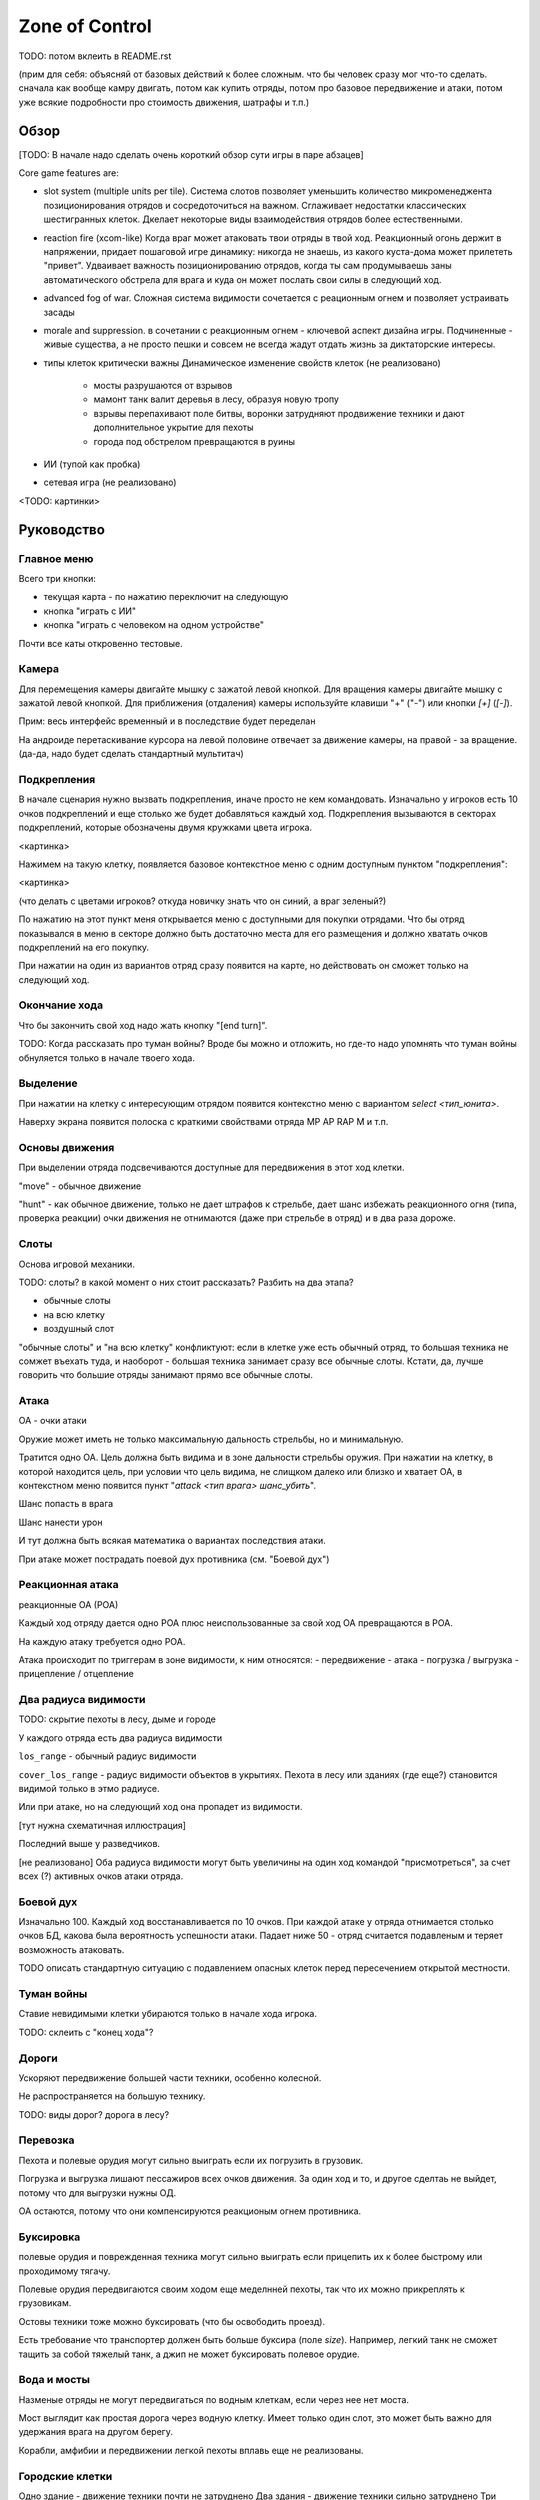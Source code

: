 
Zone of Control
###############

TODO: потом вклеить в README.rst


(прим для себя: объясняй от базовых действий к более сложным.
что бы человек сразу мог что-то сделать.
сначала как вообще камру двигать, потом как купить отряды, потом про базовое передвижение и атаки,
потом уже всякие подробности про стоимость движения, шатрафы и т.п.)


Обзор
=====

[TODO: В начале надо сделать очень короткий обзор сути игры в паре абзацев]

Core game features are:

- slot system (multiple units per tile).
  Система слотов позволяет уменьшить количество микроменеджента позиционирования
  отрядов и сосредоточиться на важном.
  Сглаживает недостатки классических шестигранных клеток.
  Дкелает некоторые виды взаимодействия отрядов более естественными.

- reaction fire (xcom-like)
  Когда враг может атаковать твои отряды в твой ход.
  Реакционный огонь держит в напряжении, придает пошаговой игре динамику:
  никогда не знаешь, из какого куста-дома может прилететь "привет".
  Удваивает важность позиционированию отрядов, когда ты сам продумываешь
  заны автоматического обстрела для врага и куда он может послать
  свои силы в следующий ход.

- advanced fog of war.
  Сложная система видимости
  сочетается с реационным огнем и позволяет устраивать засады

- morale and suppression.
  в сочетании с реакционным огнем - ключевой аспект дизайна игры.
  Подчиненные - живые существа, а не просто пешки и совсем не всегда
  жадут отдать жизнь за диктаторские интересы.

- типы клеток критически важны
  Динамическое изменение свойств клеток (не реализовано)
    - мосты разрушаются от взрывов
    - мамонт танк валит деревья в лесу, образуя новую тропу
    - взрывы перепахивают поле битвы, воронки затрудняют продвижение техники
      и дают дополнительное укрытие для пехоты
    - города под обстрелом превращаются в руины

- ИИ (тупой как пробка)

- сетевая игра (не реализовано)

<TODO: картинки>


Руководство
===========

Главное меню
------------

Всего три кнопки:

- текущая карта - по нажатию переключит на следующую
- кнопка "играть с ИИ"
- кнопка "играть с человеком на одном устройстве"

Почти все каты откровенно тестовые.


Камера
------

Для перемещения камеры двигайте мышку с зажатой левой кнопкой.
Для вращения камеры двигайте мышку с зажатой левой кнопкой.
Для приближения (отдаления) камеры используйте клавиши "+" ("-") или кнопки `[+]` (`[-]`).

Прим: весь интерфейс временный и в последствие будет переделан

На андроиде перетаскивание курсора на левой половине отвечает
за движение камеры, на правой - за вращение.
(да-да, надо будет сделать стандартный мультитач)


Подкрепления
------------

В начале сценария нужно вызвать подкрепления, иначе просто не кем командовать.
Изначально у игроков есть 10 очков подкреплений и еще столько же будет добавляться каждый ход.
Подкрепления вызываются в секторах подкреплений, которые обозначены двумя кружками цвета игрока.

<картинка>

Нажимем на такую клетку, появляется базовое контекстное меню с одним доступным пунктом "подкрепления":

<картинка>

(что делать с цветами игроков? откуда новичку знать что он синий, а враг зеленый?)

По нажатию на этот пункт меня открывается меню с доступными для покупки отрядами.
Что бы отряд показывался в меню в секторе должно быть достаточно места для его размещения
и должно хватать очков подкреплений на его покупку.

При нажатии на один из вариантов отряд сразу появится на карте, но
действовать он сможет только на следующий ход.


Окончание хода
--------------

Что бы закончить свой ход надо жать кнопку "[end turn]".

TODO: Когда рассказать про туман войны?
Вроде бы можно и отложить, но где-то надо упомнять что туман войны
обнуляется только в начале твоего хода.


Выделение
---------

При нажатии на клетку с интересующим отрядом появится контекстно меню с
вариантом `select <тип_юнита>`.

Наверху экрана появится полоска с краткими свойствами отряда
MP AP RAP M и т.п.


Основы движения
---------------

При выделении отряда подсвечиваются доступные для передвижения в этот
ход клетки.

"move" - обычное движение

"hunt" - как обычное движение, только не дает штрафов к стрельбе,
дает шанс избежать реакционного огня (типа, проверка реакции)
очки движения не отнимаются (даже при стрельбе в отряд)
и в два раза дороже.


Слоты
-----

Основа игровой механики.

TODO: слоты? в какой момент о них стоит рассказать? Разбить на два этапа?

- обычные слоты
- на всю клетку
- воздушный слот

"обычные слоты" и "на всю клетку" конфликтуют:
если в клетке уже есть обычный отряд, то большая техника не сомжет въехать туда,
и наоборот - большая техника занимает сразу все обычные слоты.
Кстати, да, лучше говорить что большие отряды занимают прямо все обычные слоты.


Атака
-----

ОА - очки атаки

Оружие может иметь не только максимальную дальность стрельбы,
но и минимальную.

Тратится одно ОА.
Цель должна быть видима и в зоне дальности стрельбы оружия.
При нажатии на клетку, в которой находится цель, 
при условии что цель видима, не слищком далеко или близко и хватает ОА,
в контекстном меню появится пункт "`attack <тип врага> шанс_убить`".

Шанс попасть в врага

Шанс нанести урон

И тут должна быть всякая математика о вариантах последствия атаки.

При атаке может пострадать поевой дух противника (см. "Боевой дух")


Реакционная атака
-----------------

реакционные ОА (РОА)

Каждый ход отряду дается одно РОА плюс
неиспользованные за свой ход ОА превращаются в РОА.

На каждую атаку требуется одно РОА.

Атака происходит по триггерам в зоне видимости, к ним относятся:
- передвижение
- атака
- погрузка / выгрузка
- прицепление / отцепление


Два радиуса видимости
---------------------

TODO: скрытие пехоты в лесу, дыме и городе

У каждого отряда есть два радиуса видимости

``los_range`` - обычный радиус видимости

``cover_los_range`` - радиус видимости объектов в укрытиях.
Пехота в лесу или зданиях (где еще?) становится видимой только в этмо радиусе.

Или при атаке, но на следующий ход она пропадет из видимости.

[тут нужна схематичная иллюстрация]

Последний выше у разведчиков.

[не реализовано]
Оба радиуса видимости могут быть увеличины на один ход
командой "присмотреться", за счет всех (?) активных очков атаки отряда.


Боевой дух
----------

Изначально 100.
Каждый ход восстанавливается по 10 очков.
При каждой атаке у отряда отнимается столько очков БД,
какова была вероятность успешности атаки.
Падает ниже 50 - отряд считается подавленым
и теряет возможность атаковать.

TODO описать стандартную ситуацию с подавлением опасных клеток
перед пересечением открытой местности.


Туман войны
-----------

Ставие невидимыми клетки убираются только в начале хода игрока.

TODO: склеить с "конец хода"?


Дороги
------

Ускоряют передвижение большей части техники, особенно колесной.

Не распространяется на большую технику.

TODO: виды дорог? дорога в лесу?


Перевозка
---------

Пехота и полевые орудия могут сильно выиграть если их погрузить в грузовик.

Погрузка и выгрузка лишают пессажиров всех очков движения.
За один ход и то, и другое сделтаь не выйдет, потому что
для выгрузки нужны ОД.

ОА остаются, потому что они компенсируются реакционым огнем противника.


Буксировка
----------

полевые орудия и поврежденная техника могут сильно выиграть
если прицепить их к более быстрому или проходимому тягачу.

Полевые орудия передвигаются своим ходом еще меделнней пехоты,
так что их можно прикреплять к грузовикам.

Остовы техники тоже можно буксировать (что бы освободить проезд).

Есть требование что транспортер должен быть больше буксира (поле `size`).
Например, легкий танк не сможет тащить за собой тяжелый танк,
а джип не может буксировать полевое орудие.


Вода и мосты
------------

Назменые отряды не могут передвигаться по водным клеткам, если через нее нет моста.

Мост выглядит как простая дорога через водную клетку.
Имеет только один слот, это может быть важно для удержания врага на другом берегу.

Корабли, амфибии и передвижении легкой пехоты вплавь еще не реализованы.


Городские клетки
----------------

Одно здание - движение техники почти не затруднено
Два здания - движение техники сильно затруднено
Три здания - техника не может двигаться
Большое здание - техника не может двигаться

Для защиты пехоты не имеет значения находится ли она внутри городской
клетки в здании или в уличном слоте. 
Важно что она просто в городской клетке какогото типа.


Воздушные юниты
---------------

Вертолеты есть, самолетов и зениток еще нет.

Воздушные отряды не могут захватыать сектора.

Видят без "теней" от препятствий, но совсем не могут замечать пехоту в укрытиях,
пока та не начнет стрелять.


Водная техника
--------------

[не реализована]


Дымовая завеса
--------------

В данный момент только миномет может стрелять дымовыми снарядами.
Дым остается на несколько ходов.
Учти, что видимость пропадет только на следующий ход (когда обновится туман войны)


Сокращения в интерфейсе и назначение кнопок
-------------------------------------------

Все, вокруг чего есть квадратные скобки - нажимабельно.

- `[<]` - выбрать прошлый отряд
- `[>]` - выбрать следующий отряд
- `[X]` - снять выделение

- AP - attack points
- RAP - reactive AP
- MP - move points
- M - morale


Коротко про архитектуру приложения
----------------------------------

[Это вообще точно часть руководства? Лучше бы в отдельный раздел вынести.]

TODO Команды, состояния, события и т.п.
TODO Полные и частичные состояния
TODO Адаптируй схемку их диплома.
